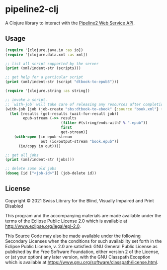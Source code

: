 * pipeline2-clj

A Clojure library to interact with the [[https://daisy.github.io/pipeline/WebServiceAPI][Pipeline2 Web Service API]].

** Usage

#+BEGIN_SRC clojure
  (require '[clojure.java.io :as io])
  (require '[clojure.data.xml :as xml])

  ;; list all script supported by the server
  (print (xml/indent-str (scripts)))

  ;; get help for a particular script
  (print (xml/indent-str (script "dtbook-to-epub3")))

  (require '[clojure.string :as string])

  ;; invoke a script.
  ;; `with-job` will take care of releasing any resources after completion
  (with-job [job (job-create "sbs:dtbook-to-ebook" {:source "book.xml"} {})]
    (let [results (get-results (wait-for-result job))
          epub-stream (->> results
                           (filter #(string/ends-with? % ".epub"))
                           first
                           get-stream)]
      (with-open [in epub-stream
                  out (io/output-stream "book.epub")]
        (io/copy in out))))

  ;; get all jobs
  (print (xml/indent-str (jobs)))

  ;; delete some old jobs
  (doseq [id ["<job-id>"]] (job-delete id))
#+END_SRC

** License

Copyright © 2021 Swiss Library for the Blind, Visually Impaired and
Print Disabled

This program and the accompanying materials are made available under
the terms of the Eclipse Public License 2.0 which is available at
http://www.eclipse.org/legal/epl-2.0.

This Source Code may also be made available under the following
Secondary Licenses when the conditions for such availability set forth
in the Eclipse Public License, v. 2.0 are satisfied: GNU General
Public License as published by the Free Software Foundation, either
version 2 of the License, or (at your option) any later version, with
the GNU Classpath Exception which is available at
https://www.gnu.org/software/classpath/license.html.
